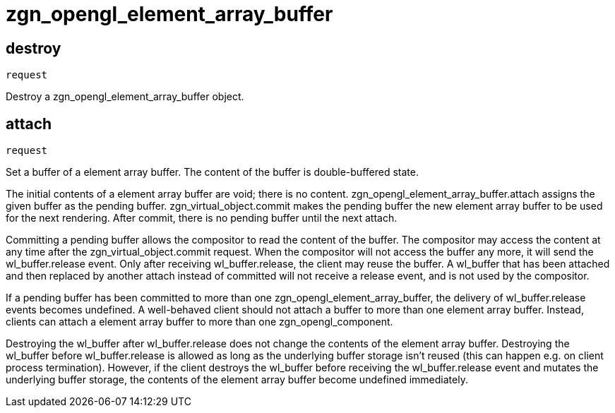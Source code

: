 = zgn_opengl_element_array_buffer

== destroy
`request`

Destroy a zgn_opengl_element_array_buffer object.

== attach
`request`

Set a buffer of a element array buffer. The content of the buffer is double-buffered
state.

The initial contents of a element array buffer are void; there is no content.
zgn_opengl_element_array_buffer.attach assigns the given buffer as the pending
buffer. zgn_virtual_object.commit makes the pending buffer the new element array
buffer to be used for the next rendering. After commit, there is no pending
buffer until the next attach.

// TODO: wl_buffer will be replaced with zgn_buffer
Committing a pending buffer allows the compositor to read the content of the
buffer. The compositor may access the content at any time after the
zgn_virtual_object.commit request. When the compositor will not access the
buffer any more, it will send the wl_buffer.release event.
Only after receiving wl_buffer.release, the client may reuse the buffer. A
wl_buffer that has been attached and then replaced by another attach instead of
committed will not receive a release event, and is not used by the compositor.

If a pending buffer has been committed to more than one
zgn_opengl_element_array_buffer, the delivery of wl_buffer.release events
becomes undefined. A well-behaved client should not attach a buffer to more
than one element array buffer. Instead, clients can attach a element array buffer
to more than one zgn_opengl_component.

Destroying the wl_buffer after wl_buffer.release does not change the contents
of the element array buffer. Destroying the wl_buffer before wl_buffer.release
is allowed as long as the underlying buffer storage isn't reused (this can
happen e.g. on client process termination). However, if the client destroys the
wl_buffer before receiving the wl_buffer.release event and mutates the
underlying buffer storage, the contents of the element array buffer become
undefined immediately.
